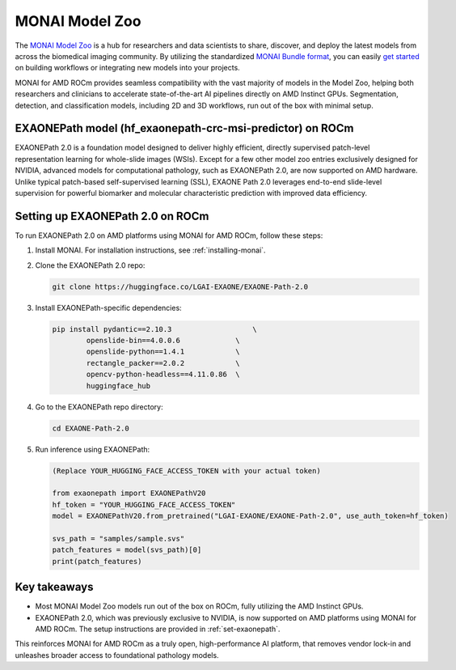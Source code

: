 .. meta::
   :description: The MONAI Model Zoo is a hub for researchers and data scientists to share, discover, and deploy the latest models from across the biomedical imaging community.
   :keywords: ROCm-LS, life sciences, MONAI model zoo, Pretrained models, MONAI

.. _model-zoo:

****************
MONAI Model Zoo
****************

The `MONAI Model Zoo <https://monai.io/model-zoo.html#/>`_ is a hub for researchers and data scientists to share, discover, and deploy the latest models from across the biomedical imaging community. By utilizing the standardized `MONAI Bundle format <https://docs.monai.io/en/latest/bundle_intro.html>`_, you can easily `get started <https://github.com/Project-MONAI/tutorials/tree/main/model_zoo>`_ on building workflows or integrating new models into your projects.

MONAI for AMD ROCm provides seamless compatibility with the vast majority of models in the Model Zoo, helping both researchers and clinicians to accelerate state-of-the-art AI pipelines directly on AMD Instinct GPUs. Segmentation, detection, and classification models, including 2D and 3D workflows, run out of the box with minimal setup.

EXAONEPath model (hf_exaonepath-crc-msi-predictor) on ROCm
-----------------------------------------------------------

EXAONEPath 2.0 is a foundation model designed to deliver highly efficient, directly supervised patch-level representation learning for whole-slide images (WSIs). Except for a few other model zoo entries exclusively designed for NVIDIA, advanced models for computational pathology, such as EXAONEPath 2.0, are now supported on AMD hardware. 
Unlike typical patch-based self-supervised learning (SSL), EXAONE Path 2.0 leverages end-to-end slide-level supervision for powerful biomarker and molecular characteristic prediction with improved data efficiency.

.. _set-exaonepath:

Setting up EXAONEPath 2.0 on ROCm
-----------------------------------

To run EXAONEPath 2.0 on AMD platforms using MONAI for AMD ROCm, follow these steps:

1. Install MONAI. For installation instructions, see :ref:`installing-monai`.

2. Clone the EXAONEPath 2.0 repo:

   .. code-block:: shell

    git clone https://huggingface.co/LGAI-EXAONE/EXAONE-Path-2.0

3. Install EXAONEPath-specific dependencies:

   .. code-block:: shell

    pip install pydantic==2.10.3                   \
            openslide-bin==4.0.0.6             \
            openslide-python==1.4.1            \
            rectangle_packer==2.0.2            \
            opencv-python-headless==4.11.0.86  \
            huggingface_hub

4. Go to the EXAONEPath repo directory:

   .. code-block:: shell

    cd EXAONE-Path-2.0

5. Run inference using EXAONEPath:

   .. code-block:: shell

    (Replace YOUR_HUGGING_FACE_ACCESS_TOKEN with your actual token)

    from exaonepath import EXAONEPathV20
    hf_token = "YOUR_HUGGING_FACE_ACCESS_TOKEN"
    model = EXAONEPathV20.from_pretrained("LGAI-EXAONE/EXAONE-Path-2.0", use_auth_token=hf_token)

    svs_path = "samples/sample.svs"
    patch_features = model(svs_path)[0]
    print(patch_features)

Key takeaways
--------------

- Most MONAI Model Zoo models run out of the box on ROCm, fully utilizing the AMD Instinct GPUs.

- EXAONEPath 2.0, which was previously exclusive to NVIDIA, is now supported on AMD platforms using MONAI for AMD ROCm. The setup instructions are provided in :ref:`set-exaonepath`.

This reinforces MONAI for AMD ROCm as a truly open, high-performance AI platform, that removes vendor lock-in and unleashes broader access to foundational pathology models.

